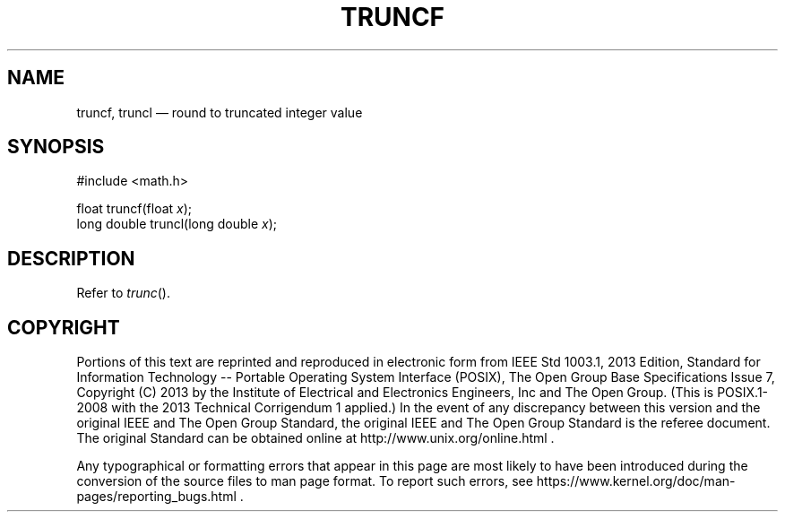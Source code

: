 '\" et
.TH TRUNCF "3" 2013 "IEEE/The Open Group" "POSIX Programmer's Manual"

.SH NAME
truncf,
truncl
\(em round to truncated integer value
.SH SYNOPSIS
.LP
.nf
#include <math.h>
.P
float truncf(float \fIx\fP);
long double truncl(long double \fIx\fP);
.fi
.SH DESCRIPTION
Refer to
.IR "\fItrunc\fR\^(\|)".
.SH COPYRIGHT
Portions of this text are reprinted and reproduced in electronic form
from IEEE Std 1003.1, 2013 Edition, Standard for Information Technology
-- Portable Operating System Interface (POSIX), The Open Group Base
Specifications Issue 7, Copyright (C) 2013 by the Institute of
Electrical and Electronics Engineers, Inc and The Open Group.
(This is POSIX.1-2008 with the 2013 Technical Corrigendum 1 applied.) In the
event of any discrepancy between this version and the original IEEE and
The Open Group Standard, the original IEEE and The Open Group Standard
is the referee document. The original Standard can be obtained online at
http://www.unix.org/online.html .

Any typographical or formatting errors that appear
in this page are most likely
to have been introduced during the conversion of the source files to
man page format. To report such errors, see
https://www.kernel.org/doc/man-pages/reporting_bugs.html .
